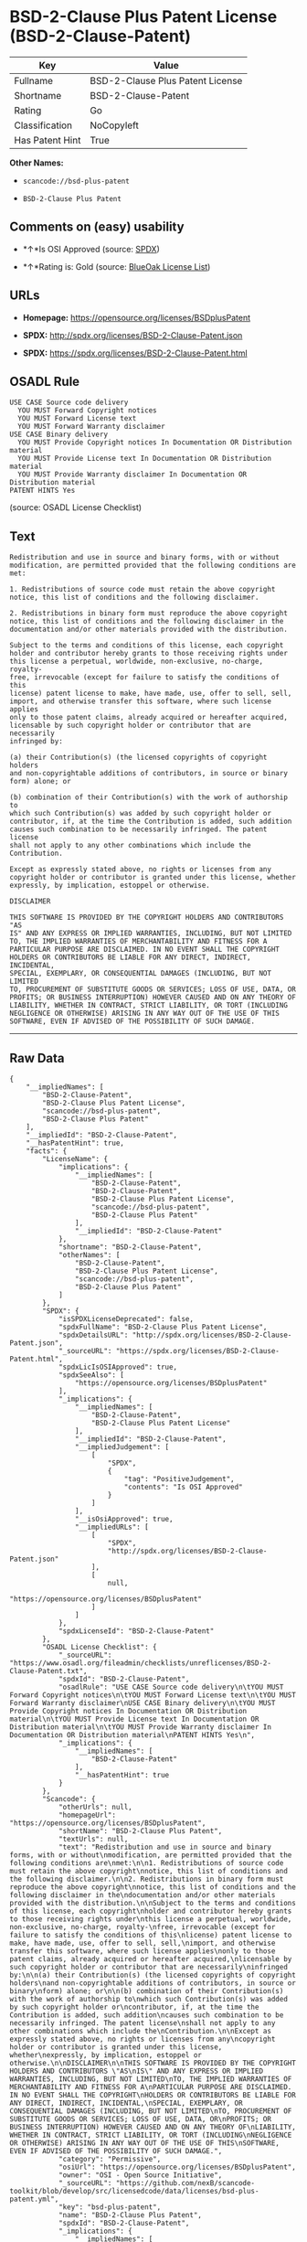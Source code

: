 * BSD-2-Clause Plus Patent License (BSD-2-Clause-Patent)

| Key               | Value                              |
|-------------------+------------------------------------|
| Fullname          | BSD-2-Clause Plus Patent License   |
| Shortname         | BSD-2-Clause-Patent                |
| Rating            | Go                                 |
| Classification    | NoCopyleft                         |
| Has Patent Hint   | True                               |

*Other Names:*

- =scancode://bsd-plus-patent=

- =BSD-2-Clause Plus Patent=

** Comments on (easy) usability

- *↑*Is OSI Approved (source:
  [[https://spdx.org/licenses/BSD-2-Clause-Patent.html][SPDX]])

- *↑*Rating is: Gold (source: [[https://blueoakcouncil.org/list][BlueOak
  License List]])

** URLs

- *Homepage:* https://opensource.org/licenses/BSDplusPatent

- *SPDX:* http://spdx.org/licenses/BSD-2-Clause-Patent.json

- *SPDX:* https://spdx.org/licenses/BSD-2-Clause-Patent.html

** OSADL Rule

#+BEGIN_EXAMPLE
  USE CASE Source code delivery
  	YOU MUST Forward Copyright notices
  	YOU MUST Forward License text
  	YOU MUST Forward Warranty disclaimer
  USE CASE Binary delivery
  	YOU MUST Provide Copyright notices In Documentation OR Distribution material
  	YOU MUST Provide License text In Documentation OR Distribution material
  	YOU MUST Provide Warranty disclaimer In Documentation OR Distribution material
  PATENT HINTS Yes
#+END_EXAMPLE

(source: OSADL License Checklist)

** Text

#+BEGIN_EXAMPLE
  Redistribution and use in source and binary forms, with or without
  modification, are permitted provided that the following conditions are
  met:

  1. Redistributions of source code must retain the above copyright
  notice, this list of conditions and the following disclaimer.

  2. Redistributions in binary form must reproduce the above copyright
  notice, this list of conditions and the following disclaimer in the
  documentation and/or other materials provided with the distribution.

  Subject to the terms and conditions of this license, each copyright
  holder and contributor hereby grants to those receiving rights under
  this license a perpetual, worldwide, non-exclusive, no-charge, royalty-
  free, irrevocable (except for failure to satisfy the conditions of this
  license) patent license to make, have made, use, offer to sell, sell,
  import, and otherwise transfer this software, where such license applies
  only to those patent claims, already acquired or hereafter acquired,
  licensable by such copyright holder or contributor that are necessarily
  infringed by:

  (a) their Contribution(s) (the licensed copyrights of copyright holders
  and non-copyrightable additions of contributors, in source or binary
  form) alone; or

  (b) combination of their Contribution(s) with the work of authorship to
  which such Contribution(s) was added by such copyright holder or
  contributor, if, at the time the Contribution is added, such addition
  causes such combination to be necessarily infringed. The patent license
  shall not apply to any other combinations which include the
  Contribution.

  Except as expressly stated above, no rights or licenses from any
  copyright holder or contributor is granted under this license, whether
  expressly, by implication, estoppel or otherwise.

  DISCLAIMER

  THIS SOFTWARE IS PROVIDED BY THE COPYRIGHT HOLDERS AND CONTRIBUTORS "AS
  IS" AND ANY EXPRESS OR IMPLIED WARRANTIES, INCLUDING, BUT NOT LIMITED
  TO, THE IMPLIED WARRANTIES OF MERCHANTABILITY AND FITNESS FOR A
  PARTICULAR PURPOSE ARE DISCLAIMED. IN NO EVENT SHALL THE COPYRIGHT
  HOLDERS OR CONTRIBUTORS BE LIABLE FOR ANY DIRECT, INDIRECT, INCIDENTAL,
  SPECIAL, EXEMPLARY, OR CONSEQUENTIAL DAMAGES (INCLUDING, BUT NOT LIMITED
  TO, PROCUREMENT OF SUBSTITUTE GOODS OR SERVICES; LOSS OF USE, DATA, OR
  PROFITS; OR BUSINESS INTERRUPTION) HOWEVER CAUSED AND ON ANY THEORY OF
  LIABILITY, WHETHER IN CONTRACT, STRICT LIABILITY, OR TORT (INCLUDING
  NEGLIGENCE OR OTHERWISE) ARISING IN ANY WAY OUT OF THE USE OF THIS
  SOFTWARE, EVEN IF ADVISED OF THE POSSIBILITY OF SUCH DAMAGE.
#+END_EXAMPLE

--------------

** Raw Data

#+BEGIN_EXAMPLE
  {
      "__impliedNames": [
          "BSD-2-Clause-Patent",
          "BSD-2-Clause Plus Patent License",
          "scancode://bsd-plus-patent",
          "BSD-2-Clause Plus Patent"
      ],
      "__impliedId": "BSD-2-Clause-Patent",
      "__hasPatentHint": true,
      "facts": {
          "LicenseName": {
              "implications": {
                  "__impliedNames": [
                      "BSD-2-Clause-Patent",
                      "BSD-2-Clause-Patent",
                      "BSD-2-Clause Plus Patent License",
                      "scancode://bsd-plus-patent",
                      "BSD-2-Clause Plus Patent"
                  ],
                  "__impliedId": "BSD-2-Clause-Patent"
              },
              "shortname": "BSD-2-Clause-Patent",
              "otherNames": [
                  "BSD-2-Clause-Patent",
                  "BSD-2-Clause Plus Patent License",
                  "scancode://bsd-plus-patent",
                  "BSD-2-Clause Plus Patent"
              ]
          },
          "SPDX": {
              "isSPDXLicenseDeprecated": false,
              "spdxFullName": "BSD-2-Clause Plus Patent License",
              "spdxDetailsURL": "http://spdx.org/licenses/BSD-2-Clause-Patent.json",
              "_sourceURL": "https://spdx.org/licenses/BSD-2-Clause-Patent.html",
              "spdxLicIsOSIApproved": true,
              "spdxSeeAlso": [
                  "https://opensource.org/licenses/BSDplusPatent"
              ],
              "_implications": {
                  "__impliedNames": [
                      "BSD-2-Clause-Patent",
                      "BSD-2-Clause Plus Patent License"
                  ],
                  "__impliedId": "BSD-2-Clause-Patent",
                  "__impliedJudgement": [
                      [
                          "SPDX",
                          {
                              "tag": "PositiveJudgement",
                              "contents": "Is OSI Approved"
                          }
                      ]
                  ],
                  "__isOsiApproved": true,
                  "__impliedURLs": [
                      [
                          "SPDX",
                          "http://spdx.org/licenses/BSD-2-Clause-Patent.json"
                      ],
                      [
                          null,
                          "https://opensource.org/licenses/BSDplusPatent"
                      ]
                  ]
              },
              "spdxLicenseId": "BSD-2-Clause-Patent"
          },
          "OSADL License Checklist": {
              "_sourceURL": "https://www.osadl.org/fileadmin/checklists/unreflicenses/BSD-2-Clause-Patent.txt",
              "spdxId": "BSD-2-Clause-Patent",
              "osadlRule": "USE CASE Source code delivery\n\tYOU MUST Forward Copyright notices\n\tYOU MUST Forward License text\n\tYOU MUST Forward Warranty disclaimer\nUSE CASE Binary delivery\n\tYOU MUST Provide Copyright notices In Documentation OR Distribution material\n\tYOU MUST Provide License text In Documentation OR Distribution material\n\tYOU MUST Provide Warranty disclaimer In Documentation OR Distribution material\nPATENT HINTS Yes\n",
              "_implications": {
                  "__impliedNames": [
                      "BSD-2-Clause-Patent"
                  ],
                  "__hasPatentHint": true
              }
          },
          "Scancode": {
              "otherUrls": null,
              "homepageUrl": "https://opensource.org/licenses/BSDplusPatent",
              "shortName": "BSD-2-Clause Plus Patent",
              "textUrls": null,
              "text": "Redistribution and use in source and binary forms, with or without\nmodification, are permitted provided that the following conditions are\nmet:\n\n1. Redistributions of source code must retain the above copyright\nnotice, this list of conditions and the following disclaimer.\n\n2. Redistributions in binary form must reproduce the above copyright\nnotice, this list of conditions and the following disclaimer in the\ndocumentation and/or other materials provided with the distribution.\n\nSubject to the terms and conditions of this license, each copyright\nholder and contributor hereby grants to those receiving rights under\nthis license a perpetual, worldwide, non-exclusive, no-charge, royalty-\nfree, irrevocable (except for failure to satisfy the conditions of this\nlicense) patent license to make, have made, use, offer to sell, sell,\nimport, and otherwise transfer this software, where such license applies\nonly to those patent claims, already acquired or hereafter acquired,\nlicensable by such copyright holder or contributor that are necessarily\ninfringed by:\n\n(a) their Contribution(s) (the licensed copyrights of copyright holders\nand non-copyrightable additions of contributors, in source or binary\nform) alone; or\n\n(b) combination of their Contribution(s) with the work of authorship to\nwhich such Contribution(s) was added by such copyright holder or\ncontributor, if, at the time the Contribution is added, such addition\ncauses such combination to be necessarily infringed. The patent license\nshall not apply to any other combinations which include the\nContribution.\n\nExcept as expressly stated above, no rights or licenses from any\ncopyright holder or contributor is granted under this license, whether\nexpressly, by implication, estoppel or otherwise.\n\nDISCLAIMER\n\nTHIS SOFTWARE IS PROVIDED BY THE COPYRIGHT HOLDERS AND CONTRIBUTORS \"AS\nIS\" AND ANY EXPRESS OR IMPLIED WARRANTIES, INCLUDING, BUT NOT LIMITED\nTO, THE IMPLIED WARRANTIES OF MERCHANTABILITY AND FITNESS FOR A\nPARTICULAR PURPOSE ARE DISCLAIMED. IN NO EVENT SHALL THE COPYRIGHT\nHOLDERS OR CONTRIBUTORS BE LIABLE FOR ANY DIRECT, INDIRECT, INCIDENTAL,\nSPECIAL, EXEMPLARY, OR CONSEQUENTIAL DAMAGES (INCLUDING, BUT NOT LIMITED\nTO, PROCUREMENT OF SUBSTITUTE GOODS OR SERVICES; LOSS OF USE, DATA, OR\nPROFITS; OR BUSINESS INTERRUPTION) HOWEVER CAUSED AND ON ANY THEORY OF\nLIABILITY, WHETHER IN CONTRACT, STRICT LIABILITY, OR TORT (INCLUDING\nNEGLIGENCE OR OTHERWISE) ARISING IN ANY WAY OUT OF THE USE OF THIS\nSOFTWARE, EVEN IF ADVISED OF THE POSSIBILITY OF SUCH DAMAGE.",
              "category": "Permissive",
              "osiUrl": "https://opensource.org/licenses/BSDplusPatent",
              "owner": "OSI - Open Source Initiative",
              "_sourceURL": "https://github.com/nexB/scancode-toolkit/blob/develop/src/licensedcode/data/licenses/bsd-plus-patent.yml",
              "key": "bsd-plus-patent",
              "name": "BSD-2-Clause Plus Patent",
              "spdxId": "BSD-2-Clause-Patent",
              "_implications": {
                  "__impliedNames": [
                      "scancode://bsd-plus-patent",
                      "BSD-2-Clause Plus Patent",
                      "BSD-2-Clause-Patent"
                  ],
                  "__impliedId": "BSD-2-Clause-Patent",
                  "__impliedCopyleft": [
                      [
                          "Scancode",
                          "NoCopyleft"
                      ]
                  ],
                  "__calculatedCopyleft": "NoCopyleft",
                  "__impliedText": "Redistribution and use in source and binary forms, with or without\nmodification, are permitted provided that the following conditions are\nmet:\n\n1. Redistributions of source code must retain the above copyright\nnotice, this list of conditions and the following disclaimer.\n\n2. Redistributions in binary form must reproduce the above copyright\nnotice, this list of conditions and the following disclaimer in the\ndocumentation and/or other materials provided with the distribution.\n\nSubject to the terms and conditions of this license, each copyright\nholder and contributor hereby grants to those receiving rights under\nthis license a perpetual, worldwide, non-exclusive, no-charge, royalty-\nfree, irrevocable (except for failure to satisfy the conditions of this\nlicense) patent license to make, have made, use, offer to sell, sell,\nimport, and otherwise transfer this software, where such license applies\nonly to those patent claims, already acquired or hereafter acquired,\nlicensable by such copyright holder or contributor that are necessarily\ninfringed by:\n\n(a) their Contribution(s) (the licensed copyrights of copyright holders\nand non-copyrightable additions of contributors, in source or binary\nform) alone; or\n\n(b) combination of their Contribution(s) with the work of authorship to\nwhich such Contribution(s) was added by such copyright holder or\ncontributor, if, at the time the Contribution is added, such addition\ncauses such combination to be necessarily infringed. The patent license\nshall not apply to any other combinations which include the\nContribution.\n\nExcept as expressly stated above, no rights or licenses from any\ncopyright holder or contributor is granted under this license, whether\nexpressly, by implication, estoppel or otherwise.\n\nDISCLAIMER\n\nTHIS SOFTWARE IS PROVIDED BY THE COPYRIGHT HOLDERS AND CONTRIBUTORS \"AS\nIS\" AND ANY EXPRESS OR IMPLIED WARRANTIES, INCLUDING, BUT NOT LIMITED\nTO, THE IMPLIED WARRANTIES OF MERCHANTABILITY AND FITNESS FOR A\nPARTICULAR PURPOSE ARE DISCLAIMED. IN NO EVENT SHALL THE COPYRIGHT\nHOLDERS OR CONTRIBUTORS BE LIABLE FOR ANY DIRECT, INDIRECT, INCIDENTAL,\nSPECIAL, EXEMPLARY, OR CONSEQUENTIAL DAMAGES (INCLUDING, BUT NOT LIMITED\nTO, PROCUREMENT OF SUBSTITUTE GOODS OR SERVICES; LOSS OF USE, DATA, OR\nPROFITS; OR BUSINESS INTERRUPTION) HOWEVER CAUSED AND ON ANY THEORY OF\nLIABILITY, WHETHER IN CONTRACT, STRICT LIABILITY, OR TORT (INCLUDING\nNEGLIGENCE OR OTHERWISE) ARISING IN ANY WAY OUT OF THE USE OF THIS\nSOFTWARE, EVEN IF ADVISED OF THE POSSIBILITY OF SUCH DAMAGE.",
                  "__impliedURLs": [
                      [
                          "Homepage",
                          "https://opensource.org/licenses/BSDplusPatent"
                      ],
                      [
                          "OSI Page",
                          "https://opensource.org/licenses/BSDplusPatent"
                      ]
                  ]
              }
          },
          "OpenChainPolicyTemplate": {
              "isSaaSDeemed": "no",
              "licenseType": "permissive",
              "freedomOrDeath": "no",
              "typeCopyleft": "no",
              "_sourceURL": "https://github.com/OpenChain-Project/curriculum/raw/ddf1e879341adbd9b297cd67c5d5c16b2076540b/policy-template/Open%20Source%20Policy%20Template%20for%20OpenChain%20Specification%201.2.ods",
              "name": "BSD+Patent",
              "commercialUse": true,
              "spdxId": "BSD-2-Clause-Patent",
              "_implications": {
                  "__impliedNames": [
                      "BSD-2-Clause-Patent"
                  ]
              }
          },
          "BlueOak License List": {
              "BlueOakRating": "Gold",
              "url": "https://spdx.org/licenses/BSD-2-Clause-Patent.html",
              "isPermissive": true,
              "_sourceURL": "https://blueoakcouncil.org/list",
              "name": "BSD-2-Clause Plus Patent License",
              "id": "BSD-2-Clause-Patent",
              "_implications": {
                  "__impliedNames": [
                      "BSD-2-Clause-Patent"
                  ],
                  "__impliedJudgement": [
                      [
                          "BlueOak License List",
                          {
                              "tag": "PositiveJudgement",
                              "contents": "Rating is: Gold"
                          }
                      ]
                  ],
                  "__impliedCopyleft": [
                      [
                          "BlueOak License List",
                          "NoCopyleft"
                      ]
                  ],
                  "__calculatedCopyleft": "NoCopyleft",
                  "__impliedURLs": [
                      [
                          "SPDX",
                          "https://spdx.org/licenses/BSD-2-Clause-Patent.html"
                      ]
                  ]
              }
          }
      },
      "__impliedJudgement": [
          [
              "BlueOak License List",
              {
                  "tag": "PositiveJudgement",
                  "contents": "Rating is: Gold"
              }
          ],
          [
              "SPDX",
              {
                  "tag": "PositiveJudgement",
                  "contents": "Is OSI Approved"
              }
          ]
      ],
      "__impliedCopyleft": [
          [
              "BlueOak License List",
              "NoCopyleft"
          ],
          [
              "Scancode",
              "NoCopyleft"
          ]
      ],
      "__calculatedCopyleft": "NoCopyleft",
      "__isOsiApproved": true,
      "__impliedText": "Redistribution and use in source and binary forms, with or without\nmodification, are permitted provided that the following conditions are\nmet:\n\n1. Redistributions of source code must retain the above copyright\nnotice, this list of conditions and the following disclaimer.\n\n2. Redistributions in binary form must reproduce the above copyright\nnotice, this list of conditions and the following disclaimer in the\ndocumentation and/or other materials provided with the distribution.\n\nSubject to the terms and conditions of this license, each copyright\nholder and contributor hereby grants to those receiving rights under\nthis license a perpetual, worldwide, non-exclusive, no-charge, royalty-\nfree, irrevocable (except for failure to satisfy the conditions of this\nlicense) patent license to make, have made, use, offer to sell, sell,\nimport, and otherwise transfer this software, where such license applies\nonly to those patent claims, already acquired or hereafter acquired,\nlicensable by such copyright holder or contributor that are necessarily\ninfringed by:\n\n(a) their Contribution(s) (the licensed copyrights of copyright holders\nand non-copyrightable additions of contributors, in source or binary\nform) alone; or\n\n(b) combination of their Contribution(s) with the work of authorship to\nwhich such Contribution(s) was added by such copyright holder or\ncontributor, if, at the time the Contribution is added, such addition\ncauses such combination to be necessarily infringed. The patent license\nshall not apply to any other combinations which include the\nContribution.\n\nExcept as expressly stated above, no rights or licenses from any\ncopyright holder or contributor is granted under this license, whether\nexpressly, by implication, estoppel or otherwise.\n\nDISCLAIMER\n\nTHIS SOFTWARE IS PROVIDED BY THE COPYRIGHT HOLDERS AND CONTRIBUTORS \"AS\nIS\" AND ANY EXPRESS OR IMPLIED WARRANTIES, INCLUDING, BUT NOT LIMITED\nTO, THE IMPLIED WARRANTIES OF MERCHANTABILITY AND FITNESS FOR A\nPARTICULAR PURPOSE ARE DISCLAIMED. IN NO EVENT SHALL THE COPYRIGHT\nHOLDERS OR CONTRIBUTORS BE LIABLE FOR ANY DIRECT, INDIRECT, INCIDENTAL,\nSPECIAL, EXEMPLARY, OR CONSEQUENTIAL DAMAGES (INCLUDING, BUT NOT LIMITED\nTO, PROCUREMENT OF SUBSTITUTE GOODS OR SERVICES; LOSS OF USE, DATA, OR\nPROFITS; OR BUSINESS INTERRUPTION) HOWEVER CAUSED AND ON ANY THEORY OF\nLIABILITY, WHETHER IN CONTRACT, STRICT LIABILITY, OR TORT (INCLUDING\nNEGLIGENCE OR OTHERWISE) ARISING IN ANY WAY OUT OF THE USE OF THIS\nSOFTWARE, EVEN IF ADVISED OF THE POSSIBILITY OF SUCH DAMAGE.",
      "__impliedURLs": [
          [
              "SPDX",
              "http://spdx.org/licenses/BSD-2-Clause-Patent.json"
          ],
          [
              null,
              "https://opensource.org/licenses/BSDplusPatent"
          ],
          [
              "SPDX",
              "https://spdx.org/licenses/BSD-2-Clause-Patent.html"
          ],
          [
              "Homepage",
              "https://opensource.org/licenses/BSDplusPatent"
          ],
          [
              "OSI Page",
              "https://opensource.org/licenses/BSDplusPatent"
          ]
      ]
  }
#+END_EXAMPLE